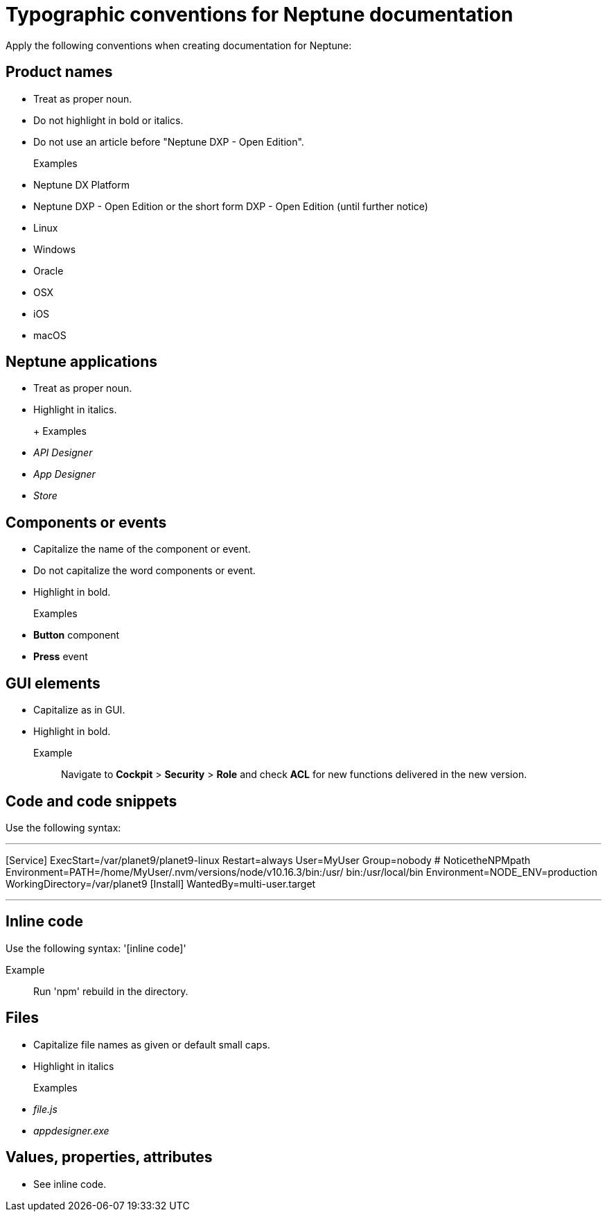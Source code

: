 = Typographic conventions for Neptune documentation

Apply the following conventions when creating documentation for Neptune:

== Product names
* Treat as proper noun.
* Do not highlight in bold or italics.
* Do not use an article before "Neptune DXP - Open Edition".

+
Examples::
* Neptune DX Platform
* Neptune DXP - Open Edition or the short form DXP - Open Edition (until further notice)
* Linux
* Windows
* Oracle
* OSX
* iOS
* macOS

== Neptune applications
* Treat as proper noun.
* Highlight in italics.

+ Examples::
* _API Designer_
* _App Designer_
* _Store_

== Components or events
* Capitalize the name of the component or event.
* Do not capitalize the word components or event.
* Highlight in bold.
+
Examples::
* *Button* component
* *Press* event

== GUI elements
* Capitalize as in GUI.
* Highlight in bold.
+
Example::
Navigate to *Cockpit* > *Security* > *Role* and check *ACL* for new functions delivered in the new version.

== Code and code snippets
Use the following syntax:

---
[Service] ExecStart=/var/planet9/planet9-linux
Restart=always
User=MyUser
Group=nobody
# NoticetheNPMpath
Environment=PATH=/home/MyUser/.nvm/versions/node/v10.16.3/bin:/usr/
bin:/usr/local/bin
Environment=NODE_ENV=production
WorkingDirectory=/var/planet9
[Install] WantedBy=multi-user.target

---

== Inline code
Use the following syntax:
'[inline code]'

Example::
Run 'npm' rebuild in the directory.

== Files
* Capitalize file names as given or default small caps.
* Highlight in italics

+

Examples::

* _file.js_
* _appdesigner.exe_

== Values, properties, attributes
* See inline code.



